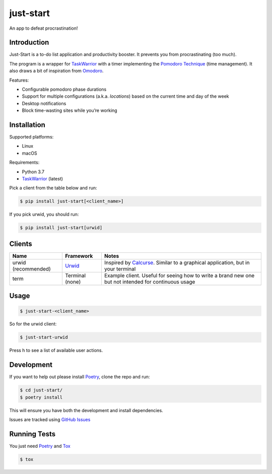 just-start
==========

|Build Status| |Coverage Status|

An app to defeat procrastination!

Introduction
------------

Just-Start is a to-do list application and productivity booster. It prevents
you from procrastinating (too much).

The program is a wrapper for TaskWarrior_ with a timer implementing the
`Pomodoro Technique`_ (time management). It also draws a bit of inspiration from
Omodoro_.

Features:

- Configurable pomodoro phase durations
- Support for multiple configurations (a.k.a. *locations*) based on the current time and day of the week
- Desktop notifications
- Block time-wasting sites while you’re working

Installation
------------

Supported platforms:

- Linux
- macOS

Requirements:

- Python 3.7
- TaskWarrior_ (latest)

Pick a client from the table below and run:

.. code:: bash

    $ pip install just-start[<client_name>]

If you pick urwid, you should run:

.. code:: bash

    $ pip install just-start[urwid]

Clients
-------

+--------------------+----------+------------------------------------------------------------+
|Name                |Framework |Notes                                                       |
+====================+==========+============================================================+
|urwid (recommended) |Urwid_    |Inspired by Calcurse_. Similar to a graphical               |
|                    |          |application, but in your terminal                           |
+--------------------+----------+------------------------------------------------------------+
|term                |Terminal  |Example client. Useful for seeing how to write a brand new  |
|                    |(none)    |one but not intended for continuous usage                   |
+--------------------+----------+------------------------------------------------------------+

Usage
-----

.. code:: bash

    $ just-start-<client_name>

So for the urwid client:

.. code:: bash

    $ just-start-urwid

Press h to see a list of available user actions.

Development
-----------

If you want to help out please install Poetry_, clone the repo and run:

.. code:: bash

    $ cd just-start/
    $ poetry install

This will ensure you have both the development and install dependencies.

Issues are tracked using `GitHub Issues`_

Running Tests
-------------

You just need Poetry_ and Tox_

.. code:: bash

    $ tox

.. |Build Status| image:: https://travis-ci.org/AliGhahraei/
   just-start.svg?branch=master
   :target: https://travis-ci.org/AliGhahraei/just-start
.. |Coverage Status| image:: https://codecov.io/gh/AliGhahraei/just-start/branch
   /master/graph/badge.svg
   :target: https://codecov.io/gh/AliGhahraei/just-start

.. _Calcurse: http://calcurse.org
.. _GitHub Issues: https://github.com/AliGhahraei/just-start/issues
.. _Omodoro: https://github.com/okraits/omodoro
.. _Poetry: https://poetry.eustace.io/docs/
.. _Pomodoro Technique: https://cirillocompany.de/pages/pomodoro-technique
.. _release: https://github.com/AliGhahraei/just-start/releases
.. _Taskwarrior: https://taskwarrior.org/
.. _Urwid: http://urwid.org/
.. _Tox: https://tox.readthedocs.io/en/latest/

